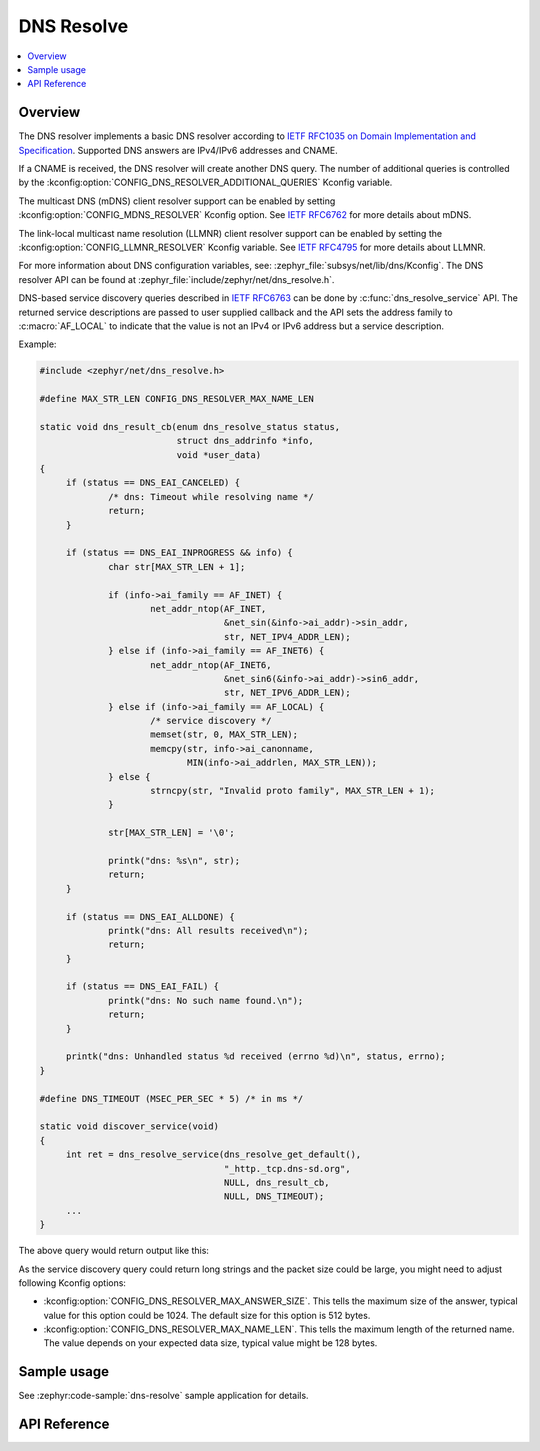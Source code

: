 .. _dns_resolve_interface:

DNS Resolve
###########

.. contents::
    :local:
    :depth: 2

Overview
********

The DNS resolver implements a basic DNS resolver according
to `IETF RFC1035 on Domain Implementation and Specification <https://tools.ietf.org/html/rfc1035>`_.
Supported DNS answers are IPv4/IPv6 addresses and CNAME.

If a CNAME is received, the DNS resolver will create another DNS query.
The number of additional queries is controlled by the
:kconfig:option:`CONFIG_DNS_RESOLVER_ADDITIONAL_QUERIES` Kconfig variable.

The multicast DNS (mDNS) client resolver support can be enabled by setting
:kconfig:option:`CONFIG_MDNS_RESOLVER` Kconfig option.
See `IETF RFC6762 <https://tools.ietf.org/html/rfc6762>`_ for more details
about mDNS.

The link-local multicast name resolution (LLMNR) client resolver support can be
enabled by setting the :kconfig:option:`CONFIG_LLMNR_RESOLVER` Kconfig variable.
See `IETF RFC4795 <https://tools.ietf.org/html/rfc4795>`_ for more details
about LLMNR.

For more information about DNS configuration variables, see:
:zephyr_file:`subsys/net/lib/dns/Kconfig`. The DNS resolver API can be found at
:zephyr_file:`include/zephyr/net/dns_resolve.h`.

DNS-based service discovery queries described in
`IETF RFC6763 <https://datatracker.ietf.org/doc/html/rfc6763>`_
can be done by :c:func:`dns_resolve_service` API.
The returned service descriptions are passed to user supplied callback
and the API sets the address family to :c:macro:`AF_LOCAL` to indicate that
the value is not an IPv4 or IPv6 address but a service description.

Example:

.. code-block:: c

   #include <zephyr/net/dns_resolve.h>

   #define MAX_STR_LEN CONFIG_DNS_RESOLVER_MAX_NAME_LEN

   static void dns_result_cb(enum dns_resolve_status status,
                             struct dns_addrinfo *info,
                             void *user_data)
   {
        if (status == DNS_EAI_CANCELED) {
                /* dns: Timeout while resolving name */
                return;
	}

        if (status == DNS_EAI_INPROGRESS && info) {
                char str[MAX_STR_LEN + 1];

                if (info->ai_family == AF_INET) {
                        net_addr_ntop(AF_INET,
                                      &net_sin(&info->ai_addr)->sin_addr,
                                      str, NET_IPV4_ADDR_LEN);
                } else if (info->ai_family == AF_INET6) {
                        net_addr_ntop(AF_INET6,
                                      &net_sin6(&info->ai_addr)->sin6_addr,
                                      str, NET_IPV6_ADDR_LEN);
                } else if (info->ai_family == AF_LOCAL) {
                        /* service discovery */
                        memset(str, 0, MAX_STR_LEN);
                        memcpy(str, info->ai_canonname,
                               MIN(info->ai_addrlen, MAX_STR_LEN));
                } else {
                        strncpy(str, "Invalid proto family", MAX_STR_LEN + 1);
                }

                str[MAX_STR_LEN] = '\0';

                printk("dns: %s\n", str);
                return;
        }

        if (status == DNS_EAI_ALLDONE) {
                printk("dns: All results received\n");
                return;
        }

        if (status == DNS_EAI_FAIL) {
                printk("dns: No such name found.\n");
                return;
        }

        printk("dns: Unhandled status %d received (errno %d)\n", status, errno);
   }

   #define DNS_TIMEOUT (MSEC_PER_SEC * 5) /* in ms */

   static void discover_service(void)
   {
        int ret = dns_resolve_service(dns_resolve_get_default(),
                                      "_http._tcp.dns-sd.org",
                                      NULL, dns_result_cb,
                                      NULL, DNS_TIMEOUT);
        ...
   }

The above query would return output like this:

.. code-block: console

    Query for '_http._tcp.dns-sd.org' sent.
    dns: . * cnn, world news._http._tcp.dns-sd.org
    dns: .source de télévision, département de langues._http._tcp.dns-sd.org
    dns: . * multicast dns._http._tcp.dns-sd.org
    dns: . * amazon.com, on-line shopping._http._tcp.dns-sd.org
    dns: . * google, searching the web._http._tcp.dns-sd.org
    dns: . * ebay, online auctions._http._tcp.dns-sd.org
    dns: . * apple, makers of the ipod._http._tcp.dns-sd.org
    dns: . * yahoo, maps, weather, and stock quotes._http._tcp.dns-sd.org
    dns: .about bonjour in web browsers._http._tcp.dns-sd.org
    dns: .π._http._tcp.•bullets•.dns-sd.org
    dns: . * dns service discovery._http._tcp.dns-sd.org
    dns: . * wired, technology, culture, business, politics._http._tcp.dns-sd.org
    dns: . * slashdot, news for nerds, stuff that matters._http._tcp.dns-sd.org
    dns: . * bbc, world news._http._tcp.dns-sd.org
    dns: .stuart’s printer._http._tcp.dns-sd.org
    dns: . * zeroconf._http._tcp.dns-sd.org
    dns: All results received

As the service discovery query could return long strings and the packet size could
be large, you might need to adjust following Kconfig options:

- :kconfig:option:`CONFIG_DNS_RESOLVER_MAX_ANSWER_SIZE`. This tells the maximum size of the
  answer, typical value for this option could be 1024. The default size for this option is
  512 bytes.

- :kconfig:option:`CONFIG_DNS_RESOLVER_MAX_NAME_LEN`. This tells the maximum length of the
  returned name. The value depends on your expected data size, typical value might be 128 bytes.

Sample usage
************

See :zephyr:code-sample:`dns-resolve` sample application for details.

API Reference
*************

.. doxygengroup:: dns_resolve
